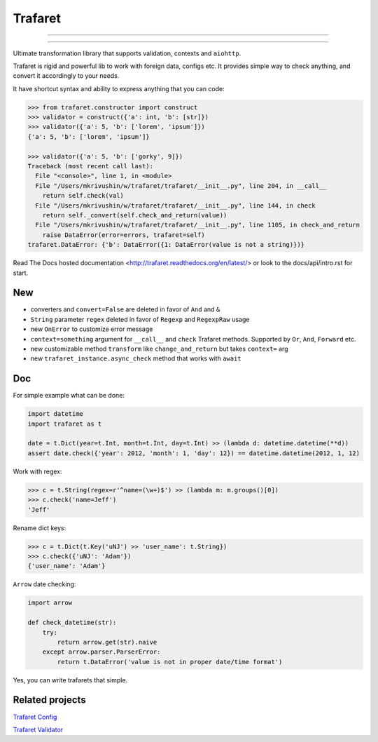 Trafaret
========

-----

|circleci_build| |gitter_chat| |pypi_version| |pypi_license|

-----

Ultimate transformation library that supports validation, contexts and ``aiohttp``.

Trafaret is rigid and powerful lib to work with foreign data, configs etc.
It provides simple way to check anything, and convert it accordingly to your needs.

It have shortcut syntax and ability to express anything that you can code:

.. code-block:: python

    >>> from trafaret.constructor import construct
    >>> validator = construct({'a': int, 'b': [str]})
    >>> validator({'a': 5, 'b': ['lorem', 'ipsum']})
    {'a': 5, 'b': ['lorem', 'ipsum']}

    >>> validator({'a': 5, 'b': ['gorky', 9]})
    Traceback (most recent call last):
      File "<console>", line 1, in <module>
      File "/Users/mkrivushin/w/trafaret/trafaret/__init__.py", line 204, in __call__
        return self.check(val)
      File "/Users/mkrivushin/w/trafaret/trafaret/__init__.py", line 144, in check
        return self._convert(self.check_and_return(value))
      File "/Users/mkrivushin/w/trafaret/trafaret/__init__.py", line 1105, in check_and_return
        raise DataError(error=errors, trafaret=self)
    trafaret.DataError: {'b': DataError({1: DataError(value is not a string)})}


Read The Docs hosted documentation <http://trafaret.readthedocs.org/en/latest/>
or look to the docs/api/intro.rst for start.


New
---

* converters and ``convert=False`` are deleted in favor of ``And`` and ``&``
* ``String`` parameter ``regex`` deleted in favor of ``Regexp`` and ``RegexpRaw`` usage
* new ``OnError`` to customize error message
* ``context=something`` argument for ``__call__`` and ``check`` Trafaret methods.
  Supported by ``Or``, ``And``, ``Forward`` etc.
* new customizable method ``transform`` like ``change_and_return`` but takes ``context=`` arg
* new ``trafaret_instance.async_check`` method that works with ``await``

Doc
---

For simple example what can be done:

.. code-block:: python

    import datetime
    import trafaret as t

    date = t.Dict(year=t.Int, month=t.Int, day=t.Int) >> (lambda d: datetime.datetime(**d))
    assert date.check({'year': 2012, 'month': 1, 'day': 12}) == datetime.datetime(2012, 1, 12)

Work with regex:

.. code-block:: python

    >>> c = t.String(regex=r'^name=(\w+)$') >> (lambda m: m.groups()[0])
    >>> c.check('name=Jeff')
    'Jeff'

Rename dict keys:

.. code-block:: python

    >>> c = t.Dict(t.Key('uNJ') >> 'user_name': t.String})
    >>> c.check({'uNJ': 'Adam'})
    {'user_name': 'Adam'}

``Arrow`` date checking:

.. code-block:: python

    import arrow

    def check_datetime(str):
        try:
            return arrow.get(str).naive
        except arrow.parser.ParserError:
            return t.DataError('value is not in proper date/time format')

Yes, you can write trafarets that simple.


Related projects
----------------

`Trafaret Config <https://github.com/tailhook/trafaret-config>`_

`Trafaret Validator <https://github.com/Lex0ne/trafaret_validator>`_


.. |circleci_build| image:: https://circleci.com/gh/Deepwalker/trafaret.svg?style=shield
    :target: https://circleci.com/gh/Deepwalker/trafaret
    :alt: Build status

.. |gitter_chat| image:: https://badges.gitter.im/Deepwalker/trafaret.png
    :target: https://gitter.im/Deepwalker/trafaret
    :alt: Gitter

.. |pypi_version| image:: https://img.shields.io/pypi/v/trafaret.svg?style=flat-square
    :target: https://pypi.python.org/pypi/trafaret
    :alt: Downloads

.. |pypi_license| image:: https://img.shields.io/pypi/l/trafaret.svg?style=flat-square
    :target: https://pypi.python.org/pypi/trafaret
    :alt: Downloads


